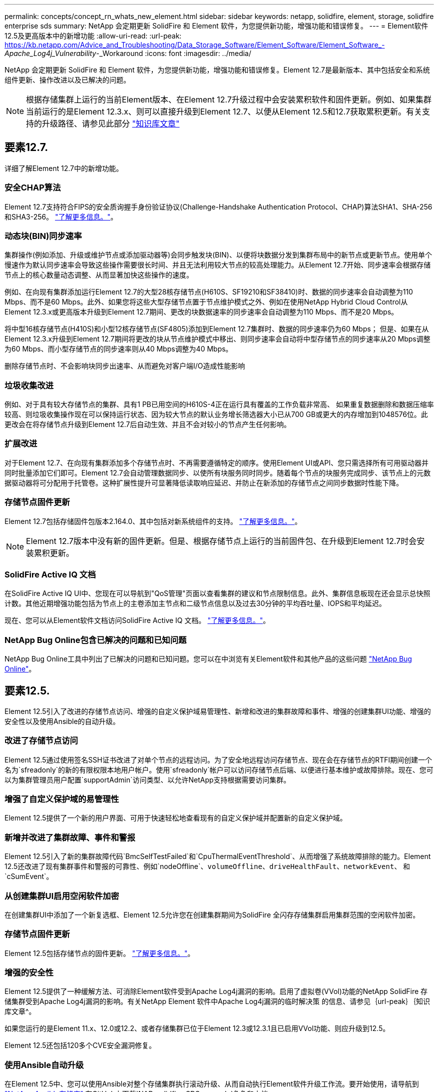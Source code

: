 ---
permalink: concepts/concept_rn_whats_new_element.html 
sidebar: sidebar 
keywords: netapp, solidfire, element, storage, solidfire enterprise sds 
summary: NetApp 会定期更新 SolidFire 和 Element 软件，为您提供新功能，增强功能和错误修复。 
---
= Element软件12.5及更高版本中的新增功能
:allow-uri-read: 
:url-peak: https://kb.netapp.com/Advice_and_Troubleshooting/Data_Storage_Software/Element_Software/Element_Software_-_Apache_Log4j_Vulnerability_-_Workaround
:icons: font
:imagesdir: ../media/


[role="lead"]
NetApp 会定期更新 SolidFire 和 Element 软件，为您提供新功能，增强功能和错误修复。Element 12.7是最新版本、其中包括安全和系统组件更新、操作改进以及已解决的问题。


NOTE: 根据存储集群上运行的当前Element版本、在Element 12.7升级过程中会安装累积软件和固件更新。例如、如果集群当前运行的是Element 12.3.x、则可以直接升级到Element 12.7、以便从Element 12.5和12.7获取累积更新。有关支持的升级路径、请参见此部分 https://kb.netapp.com/Advice_and_Troubleshooting/Data_Storage_Software/Element_Software/What_is_the_upgrade_matrix_for_storage_clusters_running_NetApp_Element_software["知识库文章"^]



== 要素12.7.

详细了解Element 12.7中的新增功能。



=== 安全CHAP算法

Element 12.7支持符合FIPS的安全质询握手身份验证协议(Challenge-Handshake Authentication Protocol、CHAP)算法SHA1、SHA-256和SHA3-256。 link:../storage/task_data_manage_accounts_work_with_accounts_task.html["了解更多信息。"]。



=== 动态块(BIN)同步速率

集群操作(例如添加、升级或维护节点或添加驱动器等)会同步触发块(BIN)、以便将块数据分发到集群布局中的新节点或更新节点。使用单个慢速作为默认同步速率会导致这些操作需要很长时间、并且无法利用较大节点的较高处理能力。从Element 12.7开始、同步速率会根据存储节点上的核心数量动态调整、从而显著加快这些操作的速度。

例如、在向现有集群添加运行Element 12.7的大型28核存储节点(H610S、SF19210和SF38410)时、数据的同步速率会自动调整为110 Mbps、而不是60 Mbps。此外、如果您将这些大型存储节点置于节点维护模式之外、例如在使用NetApp Hybrid Cloud Control从Element 12.3.x或更高版本升级到Element 12.7期间、更改的块数据速率的同步速率会自动调整为110 Mbps、而不是20 Mbps。

将中型16核存储节点(H410S)和小型12核存储节点(SF4805)添加到Element 12.7集群时、数据的同步速率仍为60 Mbps； 但是、如果在从Element 12.3.x升级到Element 12.7期间将更改的块从节点维护模式中移出、则同步速率会自动将中型存储节点的同步速率从20 Mbps调整为60 Mbps、而小型存储节点的同步速率则从40 Mbps调整为40 Mbps。

删除存储节点时、不会影响块同步出速率、从而避免对客户端I/O造成性能影响



=== 垃圾收集改进

例如、对于具有较大存储节点的集群、具有1 PB已用空间的H610S-4正在运行具有覆盖的工作负载非常高、 如果重复数据删除和数据压缩率较高、则垃圾收集操作现在可以保持运行状态、因为较大节点的默认业务增长筛选器大小已从700 GB或更大的内存增加到1048576位。此更改会在将存储节点升级到Element 12.7后自动生效、并且不会对较小的节点产生任何影响。



=== 扩展改进

对于Element 12.7、在向现有集群添加多个存储节点时、不再需要遵循特定的顺序。使用Element UI或API、您只需选择所有可用驱动器并同时批量添加它们即可。Element 12.7会自动管理数据同步、以使所有块服务同时同步。随着每个节点的块服务完成同步、该节点上的元数据驱动器将可分配用于托管卷。这种扩展性提升可显著降低读取响应延迟、并防止在新添加的存储节点之间同步数据时性能下降。



=== 存储节点固件更新

Element 12.7包括存储固件包版本2.164.0、其中包括对新系统组件的支持。 link:https://docs.netapp.com/us-en/hci/docs/rn_storage_firmware_2.164.0.html["了解更多信息。"]。


NOTE: Element 12.7版本中没有新的固件更新。但是、根据存储节点上运行的当前固件包、在升级到Element 12.7时会安装累积更新。



=== SolidFire Active IQ 文档

在SolidFire Active IQ UI中、您现在可以导航到"QoS管理"页面以查看集群的建议和节点限制信息。此外、集群信息板现在还会显示总快照计数。其他近期增强功能包括为节点上的主卷添加主节点和二级节点信息以及过去30分钟的平均吞吐量、IOPS和平均延迟。

现在、您可以从Element软件文档访问SolidFire Active IQ 文档。 link:https://docs.netapp.com/us-en/element-software/monitor-storage-active-iq.html["了解更多信息。"]。



=== NetApp Bug Online包含已解决的问题和已知问题

NetApp Bug Online工具中列出了已解决的问题和已知问题。您可以在中浏览有关Element软件和其他产品的这些问题 https://mysupport.netapp.com/site/products/all/details/element-software/bugsonline-tab["NetApp Bug Online"^]。



== 要素12.5.

Element 12.5引入了改进的存储节点访问、增强的自定义保护域易管理性、新增和改进的集群故障和事件、增强的创建集群UI功能、增强的安全性以及使用Ansible的自动升级。



=== 改进了存储节点访问

Element 12.5通过使用签名SSH证书改进了对单个节点的远程访问。为了安全地远程访问存储节点、现在会在存储节点的RTFI期间创建一个名为`sfreadonly`的新的有限权限本地用户帐户。使用`sfreadonly`帐户可以访问存储节点后端、以便进行基本维护或故障排除。现在、您可以为集群管理员用户配置`supportAdmin`访问类型、以允许NetApp支持根据需要访问集群。



=== 增强了自定义保护域的易管理性

Element 12.5提供了一个新的用户界面、可用于快速轻松地查看现有的自定义保护域并配置新的自定义保护域。



=== 新增并改进了集群故障、事件和警报

Element 12.5引入了新的集群故障代码`BmcSelfTestFailed`和`CpuThermalEventThreshold`、从而增强了系统故障排除的能力。Element 12.5还改进了现有集群事件和警报的可靠性、例如`nodeOffline`、`volumeOffline`、`driveHealthFault`、`networkEvent`、 和`cSumEvent`。



=== 从创建集群UI启用空闲软件加密

在创建集群UI中添加了一个新复选框、Element 12.5允许您在创建集群期间为SolidFire 全闪存存储集群启用集群范围的空闲软件加密。



=== 存储节点固件更新

Element 12.5包括存储节点的固件更新。 link:../concepts/concept_rn_relatedrn_element.html#storage-firmware["了解更多信息。"]。



=== 增强的安全性

Element 12.5提供了一种缓解方法、可消除Element软件受到Apache Log4j漏洞的影响。启用了虚拟卷(VVol)功能的NetApp SolidFire 存储集群受到Apache Log4j漏洞的影响。有关NetApp Element 软件中Apache Log4j漏洞的临时解决策 的信息、请参见｛url-peak｝｛知识库文章^。

如果您运行的是Element 11.x、12.0或12.2、或者存储集群已位于Element 12.3或12.3.1且已启用VVol功能、则应升级到12.5。

Element 12.5还包括120多个CVE安全漏洞修复。



=== 使用Ansible自动升级

在Element 12.5中、您可以使用Ansible对整个存储集群执行滚动升级、从而自动执行Element软件升级工作流。要开始使用，请导航到 https://github.com/NetApp-Automation["NetApp Ansible存储库"^] 在GitHub上下载`NAR_solidfire_SDS_upgrade`角色和文档。

[discrete]
== 了解更多信息

* https://kb.netapp.com/Advice_and_Troubleshooting/Data_Storage_Software/Management_services_for_Element_Software_and_NetApp_HCI/Management_Services_Release_Notes["《 NetApp 混合云控制和管理服务发行说明》"^]
* https://docs.netapp.com/us-en/vcp/index.html["适用于 vCenter Server 的 NetApp Element 插件"^]
* https://docs.netapp.com/us-en/element-software/index.html["SolidFire 和 Element 软件文档"]
* https://docs.netapp.com/us-en/element-software/index.html["SolidFire 和 Element 软件文档"^]
* http://docs.netapp.com/sfe-122/index.jsp["适用于先前版本的 SolidFire 和 Element 软件文档中心"^]
* https://www.netapp.com/us/documentation/hci.aspx["NetApp HCI 资源页面"^]
* link:../hardware/fw_storage_nodes.html["SolidFire 存储节点支持的存储固件版本"]

